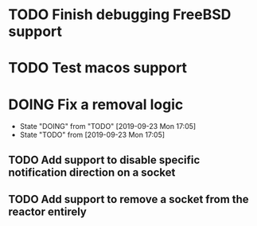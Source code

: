 #+TODO: TODO(t!) DOING(p!) | DONE(d!) CANCELED(c!)
* TODO Finish debugging FreeBSD support
* TODO Test macos support
* DOING Fix a removal logic
  - State "DOING"      from "TODO"       [2019-09-23 Mon 17:05]
  - State "TODO"       from              [2019-09-23 Mon 17:05]
** TODO Add support to disable specific notification direction on a socket
** TODO Add support to remove a socket from the reactor entirely
